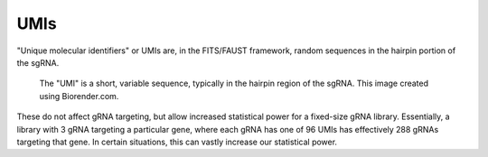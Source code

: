 
====
UMIs
====

"Unique molecular identifiers" or UMIs are, in the FITS/FAUST framework, random sequences in the hairpin portion of the sgRNA. 

.. figure:: images/gRNAUMIschematic.png
   :alt: UMI schematic

   The "UMI" is a short, variable sequence, typically in the hairpin region of the sgRNA. This image created using Biorender.com.

These do not affect gRNA targeting, but allow increased statistical power for a fixed-size gRNA library. Essentially, a library with 3 gRNA targeting a particular gene, where each gRNA has one of 96 UMIs has effectively 288 gRNAs targeting that gene. In certain situations, this can vastly increase our statistical power.
